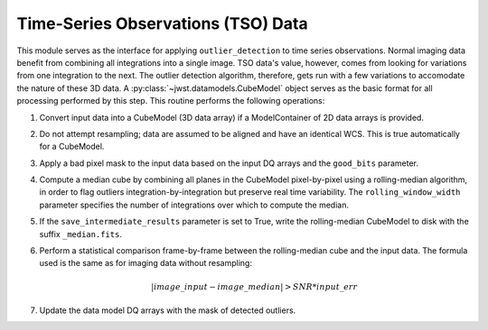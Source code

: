 .. _outlier-detection-tso:

Time-Series Observations (TSO) Data
===================================

This module serves as the interface for applying ``outlier_detection`` to time
series observations. Normal imaging data benefit from combining all integrations into a
single image. TSO data's value, however, comes from looking for variations from one
integration to the next.  The outlier detection algorithm, therefore, gets run with 
a few variations to accomodate the nature of these 3D data.
A :py:class:`~jwst.datamodels.CubeModel` object serves as the basic format for all
processing performed by this step. This routine performs the following operations:

#. Convert input data into a CubeModel (3D data array) if a ModelContainer
   of 2D data arrays is provided.

#. Do not attempt resampling; data are assumed to be aligned and have an identical WCS.
   This is true automatically for a CubeModel.

#. Apply a bad pixel mask to the input data based on the input DQ arrays and the ``good_bits``
   parameter.

#. Compute a median cube by combining all planes in the CubeModel pixel-by-pixel using a
   rolling-median algorithm, in order to flag outliers integration-by-integration but
   preserve real time variability. The ``rolling_window_width`` parameter specifies the
   number of integrations over which to compute the median.

#. If the ``save_intermediate_results`` parameter is set to True, write the rolling-median
   CubeModel to disk with the suffix ``_median.fits``.

#. Perform a statistical comparison frame-by-frame between the rolling-median cube and 
   the input data. The formula used is the same as for imaging data without resampling:
   
   .. math:: | image\_input - image\_median | > SNR * input\_err

#. Update the data model DQ arrays with the mask of detected outliers.
